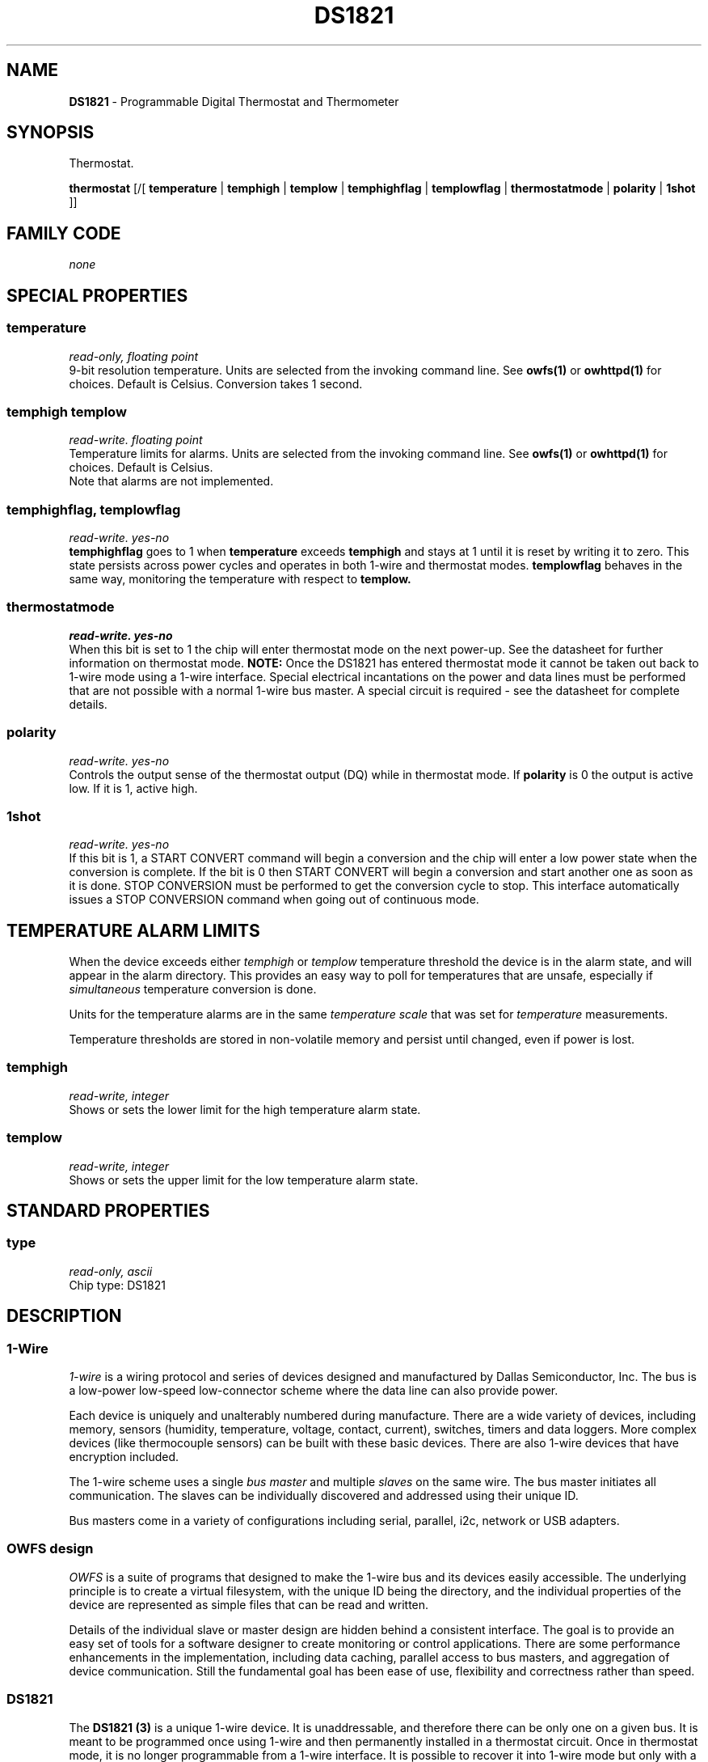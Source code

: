 '\"
'\" Copyright (c) 2003-2004 Paul H Alfille, MD
'\" (paul.alfille@gmail.com)
'\"
'\" Device manual page for the OWFS -- 1-wire filesystem package
'\" Based on Dallas Semiconductor, Inc's datasheets, and trial and error.
'\"
'\" Free for all use. No warranty. None. Use at your own risk.
'\"
.TH DS1821 3  2003 "OWFS Manpage" "One-Wire File System"
.SH NAME
.B DS1821
\- Programmable Digital Thermostat and Thermometer
.SH SYNOPSIS
Thermostat.
.PP
.B thermostat
[/[
.B temperature
|
.B temphigh
|
.B templow
|
.B temphighflag
|
.B templowflag
|
.B thermostatmode
|
.B polarity
|
.B 1shot
]]
.SH FAMILY CODE
.PP
.I none
.SH SPECIAL PROPERTIES
.SS temperature
.I read-only, floating point
.br
9-bit resolution temperature. Units are selected from the invoking command line. See
.B owfs(1)
or
.B owhttpd(1)
for choices. Default is Celsius.
Conversion takes 1 second.
.SS temphigh templow
.I read-write. floating point
.br
Temperature limits for alarms. Units are selected from the invoking command line. See
.B owfs(1)
or
.B owhttpd(1)
for choices. Default is Celsius.
.br
Note that alarms are not implemented.
.SS temphighflag, templowflag
.I read-write.  yes-no
.br
.B temphighflag
goes to 1 when
.B temperature
exceeds
.B temphigh
and stays at 1 until it is reset by writing it to zero. 
This state persists across power cycles and operates in both 1-wire and thermostat modes.
.B templowflag 
behaves in the same way, monitoring the temperature with respect to 
.B templow.
.SS thermostatmode
.I read-write. yes-no
.br
When this bit is set to 1 the chip will enter thermostat mode on the next power-up. 
See the datasheet for further information on thermostat mode.
.B NOTE:
Once the DS1821 has entered thermostat mode it cannot be taken out back to 1-wire mode using a 1-wire interface.
Special electrical incantations on the power and data lines must be performed that are not possible with a normal
1-wire bus master. A special circuit is required - see the datasheet for complete details.
.SS polarity
.I read-write. yes-no
.br
Controls the output sense of the thermostat output (DQ) while in thermostat mode.
If 
.B polarity
is 0 the output is active low. If it is 1, active high.
.SS 1shot
.I read-write. yes-no
.br
If this bit is 1, a START CONVERT command will begin a conversion and the chip will enter a low power state when the
conversion is complete.
If the bit is 0 then START CONVERT will begin a conversion and start another one as soon as it is done. 
STOP CONVERSION must be performed to get the conversion cycle to stop.
This interface automatically issues a STOP CONVERSION command when going out of continuous mode.
.SH TEMPERATURE ALARM LIMITS
When the device exceeds either
.I temphigh
or
.I templow
temperature threshold the device is in the alarm state, and will appear in the alarm directory. This provides an easy way to poll for temperatures that are unsafe, especially if 
.I simultaneous
temperature conversion is done.
.PP
Units for the temperature alarms are in the same
.I temperature scale
that was set for
.I temperature
measurements.
.PP
Temperature thresholds are stored in non-volatile memory and persist until changed, even if power is lost.
.SS temphigh
.I read-write, integer
.br
Shows or sets the lower limit for the high temperature alarm state. 
.SS templow
.I read-write, integer
.br
Shows or sets the upper limit for the low temperature alarm state. 
.SH STANDARD PROPERTIES
.SS type
.I read-only, ascii
.br
Chip type: DS1821
.SH DESCRIPTION
'\"
'\" Copyright (c) 2003-2004 Paul H Alfille, MD
'\" (paul.alfille@gmail.com)
'\"
'\" Program manual page for the OWFS -- 1-wire filesystem package
'\" Based on Dallas Semiconductor, Inc's datasheets, and trial and error.
'\"
'\" Free for all use. No warranty. None. Use at your own risk.
'\"
.SS 1-Wire
.I 1-wire 
is a wiring protocol and series of devices designed and manufactured
by Dallas Semiconductor, Inc. The bus is a low-power low-speed low-connector
scheme where the data line can also provide power.
.PP
Each device is uniquely and unalterably numbered during manufacture. There are a wide variety
of devices, including memory, sensors (humidity, temperature, voltage,
contact, current), switches, timers and data loggers. More complex devices (like
thermocouple sensors) can be built with these basic devices. There are also
1-wire devices that have encryption included.
.PP
The 1-wire scheme uses a single 
.I bus master
and multiple
.I slaves
on the same wire. The bus master initiates all communication. The slaves can be 
individually discovered and addressed using their unique ID.
.PP
Bus masters come in a variety of configurations including serial, parallel, i2c, network or USB
adapters.
.SS OWFS design
.I OWFS
is a suite of programs that designed to make the 1-wire bus and its
devices easily accessible. The underlying principle is to create a virtual
filesystem, with the unique ID being the directory, and the individual
properties of the device are represented as simple files that can be read and written.
.PP 
Details of the individual slave or master design are hidden behind a consistent interface. The goal is to 
provide an easy set of tools for a software designer to create monitoring or control applications. There 
are some performance enhancements in the implementation, including data caching, parallel access to bus 
masters, and aggregation of device communication. Still the fundamental goal has been ease of use, flexibility
and correctness rather than speed.
.SS DS1821
The
.B DS1821 (3)
is a unique 1-wire device. It is unaddressable, and therefore there can be only one on a given bus. 
It is meant to be programmed once using 1-wire and then permanently installed in a thermostat circuit. 
Once in thermostat mode, it is no longer programmable from a 1-wire interface. 
It is possible to recover it into 1-wire mode but only with a special circuit.

.SH ADDRESSING
Unlike all other 1-wire chips, the 
,B DS1821 (3)
has no unique address. It is addressed as
.B thermostat
and will not announce itself in device discovery (directory listing).
.SH DATASHEET
.br
http://pdfserv.maxim-ic.com/en/ds/DS1821.pdf
.SH SEE ALSO
.SS Programs
.B owfs (1) owhttpd (1) owftpd (1) owserver (1)
.B owdir (1) owread (1) owwrite (1) owpresent (1)
.B owtap (1)
.SS Configuration and testing
.B owfs (5) owfs.aliasfile (5) owtap (1) owmon (1)
.SS Language bindings
.B owtcl (3) owperl (3) owcapi (3)
.SS Clocks
.B DS1427 (3) DS1904 (3) DS1994 (3) DS2404 (3) DS2404S (3) DS2415 (3) DS2417 (3)
.SS ID
.B DS2401 (3) DS2411 (3) DS1990A (3)
.SS Memory
.B DS1982 (3) DS1985 (3) DS1986 (3) DS1991 (3) DS1992 (3) DS1993 (3) DS1995 (3) DS1996 (3) DS2430A (3) DS2431 (3) DS2433 (3) DS2502 (3) DS2506 (3) DS28E04 (3) DS28EC20 (3)
.SS Switches
.B DS2405 (3) DS2406 (3) DS2408 (3) DS2409 (3) DS2413 (3) DS28EA00 (3) InfernoEmbedded (3)
.SS Temperature
.B DS1822 (3) DS1825 (3) DS1820 (3) DS18B20 (3) DS18S20 (3) DS1920 (3) DS1921 (3) DS1821 (3) DS28EA00 (3) DS28E04 (3) EDS0064 (3) EDS0065 (3) EDS0066 (3) EDS0067 (3) EDS0068 (3) EDS0071 (3) EDS0072 (3) MAX31826 (3)
.SS Humidity
.B DS1922 (3) DS2438 (3) EDS0065 (3) EDS0068 (3)
.SS Voltage
.B DS2450 (3)
.SS Resistance
.B DS2890 (3)
.SS Multifunction (current, voltage, temperature)
.B DS2436 (3) DS2437 (3) DS2438 (3) DS2751 (3) DS2755 (3) DS2756 (3) DS2760 (3) DS2770 (3) DS2780 (3) DS2781 (3) DS2788 (3) DS2784 (3)
.SS Counter
.B DS2423 (3)
.SS LCD Screen
.B LCD (3) DS2408 (3)
.SS Crypto
.B DS1977 (3)
.SS Pressure
.B DS2406 (3) TAI8570 (3) EDS0066 (3) EDS0068 (3)
.SS Moisture
.B EEEF (3) DS2438 (3)
.SH AVAILABILITY
http://www.owfs.org
.SH AUTHOR
Paul Alfille (paul.alfille@gmail.com)
